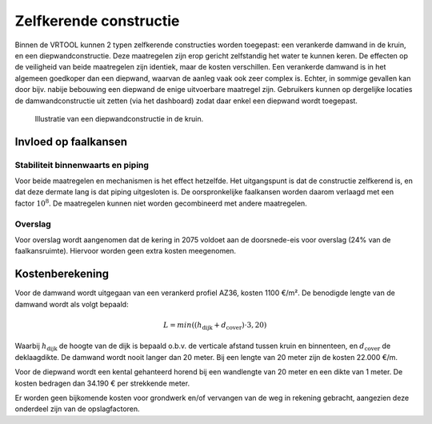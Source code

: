 Zelfkerende constructie
========
Binnen de VRTOOL kunnen 2 typen zelfkerende constructies worden toegepast: een verankerde damwand in de kruin, en een diepwandconstructie. Deze maatregelen zijn erop gericht zelfstandig het water te kunnen keren. De effecten op de veiligheid van beide maatregelen zijn identiek, maar de kosten verschillen. Een verankerde damwand is in het algemeen goedkoper dan een diepwand, waarvan de aanleg vaak ook zeer complex is. Echter, in sommige gevallen kan door bijv. nabije bebouwing een diepwand de enige uitvoerbare maatregel zijn. Gebruikers kunnen op dergelijke locaties de damwandconstructie uit zetten (via het dashboard) zodat daar enkel een diepwand wordt toegepast.

.. figure:: img/Diepwand.png
   :alt: Diepwandconstructie

   Illustratie van een diepwandconstructie in de kruin.

Invloed op faalkansen
----------------------

Stabiliteit binnenwaarts en piping
~~~~~~~~~~~~~~~~~~~~~~~~~~~~~~~~~~
Voor beide maatregelen en mechanismen is het effect hetzelfde. Het uitgangspunt is dat de constructie zelfkerend is, en dat deze dermate lang is dat piping uitgesloten is. De oorspronkelijke faalkansen worden daarom verlaagd met een factor :math:`10^8`. De maatregelen kunnen niet worden gecombineerd met andere maatregelen.

Overslag
~~~~~~~
Voor overslag wordt aangenomen dat de kering in 2075 voldoet aan de doorsnede-eis voor overslag (24% van de faalkansruimte). Hiervoor worden geen extra kosten meegenomen.

Kostenberekening
----------------
Voor de damwand wordt uitgegaan van een verankerd profiel AZ36, kosten 1100 €/m². De benodigde lengte van de damwand wordt als volgt bepaald:

.. math::
   L = min((h_\mathrm{dijk} + d_\mathrm{cover}) \cdot 3, 20)

Waarbij :math:`h_\mathrm{dijk}` de hoogte van de dijk is bepaald o.b.v. de verticale afstand tussen kruin en binnenteen, en :math:`d_\mathrm{cover}` de deklaagdikte. De damwand wordt nooit langer dan 20 meter. Bij een lengte van 20 meter zijn de kosten 22.000 €/m.

Voor de diepwand wordt een kental gehanteerd horend bij een wandlengte van 20 meter en een dikte van 1 meter. De kosten bedragen dan 34.190 € per strekkende meter.

Er worden geen bijkomende kosten voor grondwerk en/of vervangen van de weg in rekening gebracht, aangezien deze onderdeel zijn van de opslagfactoren.

